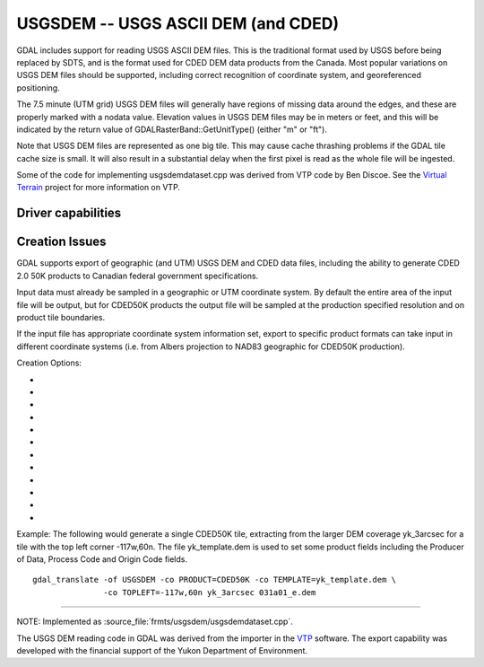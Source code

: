 .. _raster.usgsdem:

================================================================================
USGSDEM -- USGS ASCII DEM (and CDED)
================================================================================

.. shortname:: USGSDEM

.. built_in_by_default::

GDAL includes support for reading USGS ASCII DEM files. This is the
traditional format used by USGS before being replaced by SDTS, and is
the format used for CDED DEM data products from the Canada. Most popular
variations on USGS DEM files should be supported, including correct
recognition of coordinate system, and georeferenced positioning.

The 7.5 minute (UTM grid) USGS DEM files will generally have regions of
missing data around the edges, and these are properly marked with a
nodata value. Elevation values in USGS DEM files may be in meters or
feet, and this will be indicated by the return value of
GDALRasterBand::GetUnitType() (either "m" or "ft").

Note that USGS DEM files are represented as one big tile. This may cause
cache thrashing problems if the GDAL tile cache size is small. It will
also result in a substantial delay when the first pixel is read as the
whole file will be ingested.

Some of the code for implementing usgsdemdataset.cpp was derived from
VTP code by Ben Discoe. See the `Virtual
Terrain <http://www.vterrain.org/>`__ project for more information on
VTP.

Driver capabilities
-------------------

.. supports_create::

.. supports_georeferencing::

.. supports_virtualio::

Creation Issues
---------------

GDAL supports export of geographic (and UTM) USGS DEM and CDED data
files, including the ability to generate CDED 2.0 50K products to
Canadian federal government specifications.

Input data must already be sampled in a geographic or UTM coordinate
system. By default the entire area of the input file will be output, but
for CDED50K products the output file will be sampled at the production
specified resolution and on product tile boundaries.

If the input file has appropriate coordinate system information set,
export to specific product formats can take input in different
coordinate systems (i.e. from Albers projection to NAD83 geographic for
CDED50K production).

Creation Options:

-  .. co:: PRODUCT
      :choices: DEFAULT, CDED50K

      When CDED50K is specified, the output
      file will be forced to adhere to CDED 50K product specifications. The
      output will always be 1201x1201 and generally a 15 minute by 15
      minute tile (though wider in longitude in far north areas).

-  .. co:: TOPLEFT
      :choices: long, lat

      For CDED50K products, this is used to specify
      the top left corner of the tile to be generated. It should be on a 15
      minute boundary and can be given in decimal degrees or degrees and
      minutes (eg. TOPLEFT=117d15w,52d30n).

-  .. co:: RESAMPLE
      :choices: Nearest, Bilinear, Cubic, CubicSpline
      :default: Bilinear

      Set the resampling
      kernel used for resampling the data to the target grid. Only has an
      effect when particular products like CDED50K are being produced.

-  .. co:: DEMLevelCode
      :choices: 1, 2, 3
      :default: 1

      DEM Level (1, 2 or 3 if set).

-  .. co:: DataSpecVersion
      :choices: <integer>

      Data and Specification version/revision
      (eg. 1020)

-  .. co:: PRODUCER
      :choices: <text>

      Up to 60 characters to be put into the producer
      field of the generated file.

-  .. co:: OriginCode
      :choices: <text>

      Up to 4 characters to be put into the origin
      code field of the generated file (YT for Yukon).

-  .. co:: ProcessCode
      :choices: <character>

      One character to be put into the process code
      field of the generated file (8=ANUDEM, 9=FME, A=TopoGrid).

-  .. co:: TEMPLATE
      :choices: <filename>

      For any output file, a template file can be
      specified. A number of fields (including the Data Producer) will be
      copied from the template file if provided, and are otherwise left
      blank.

-  .. co:: ZRESOLUTION
      :default: 1.0

      DEM's store elevation information as positive
      integers, and these integers are scaled using the "z resolution." By
      default, this resolution is written as 1.0. However, you may specify
      a different resolution here, if you would like your integers to be
      scaled into floating point numbers.

-  .. co:: NTS
      :choices: <name>

      NTS Mapsheet name, used to derive TOPLEFT. Only has an
      effect when particular products like CDED50K are being produced.

-  .. co:: INTERNALNAME
      :choices: <name>

      Dataset name written into file header. Only
      has an effect when particular products like CDED50K are being
      produced.

Example: The following would generate a single CDED50K tile, extracting
from the larger DEM coverage yk_3arcsec for a tile with the top left
corner -117w,60n. The file yk_template.dem is used to set some product
fields including the Producer of Data, Process Code and Origin Code
fields.

::

   gdal_translate -of USGSDEM -co PRODUCT=CDED50K -co TEMPLATE=yk_template.dem \
                  -co TOPLEFT=-117w,60n yk_3arcsec 031a01_e.dem

--------------

NOTE: Implemented as :source_file:`frmts/usgsdem/usgsdemdataset.cpp`.

The USGS DEM reading code in GDAL was derived from the importer in the
`VTP <http://www.vterrain.org/>`__ software. The export capability was
developed with the financial support of the Yukon Department of
Environment.
